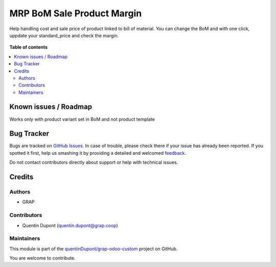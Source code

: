 ===========================
MRP BoM Sale Product Margin
===========================

.. !!!!!!!!!!!!!!!!!!!!!!!!!!!!!!!!!!!!!!!!!!!!!!!!!!!!
   !! This file is generated by oca-gen-addon-readme !!
   !! changes will be overwritten.                   !!
   !!!!!!!!!!!!!!!!!!!!!!!!!!!!!!!!!!!!!!!!!!!!!!!!!!!!

.. |badge1| image:: https://img.shields.io/badge/maturity-Beta-yellow.png
    :target: https://odoo-community.org/page/development-status
    :alt: Beta
.. |badge2| image:: https://img.shields.io/badge/licence-AGPL--3-blue.png
    :target: http://www.gnu.org/licenses/agpl-3.0-standalone.html
    :alt: License: AGPL-3
.. |badge3| image:: https://img.shields.io/badge/github-quentinDupont%2Fgrap--odoo--custom-lightgray.png?logo=github
    :target: https://github.com/quentinDupont/grap-odoo-custom/tree/12.0_MRP_Grap_prod/mrp_bom_sale_product_margin
    :alt: quentinDupont/grap-odoo-custom

|badge1| |badge2| |badge3| 

Help handling cost and sale price of product linked to bill of material.
You can change the BoM and with one click, uppdate your standard_price and check
the margin.

 .. figure:: https://raw.githubusercontent.com/quentinDupont/grap-odoo-custom/12.0_MRP_Grap_prod/mrp_bom_sale_product_margin/static/handle_cost_sale_price.gif

**Table of contents**

.. contents::
   :local:

Known issues / Roadmap
======================

Works only with product variant set in BoM and not product template

Bug Tracker
===========

Bugs are tracked on `GitHub Issues <https://github.com/quentinDupont/grap-odoo-custom/issues>`_.
In case of trouble, please check there if your issue has already been reported.
If you spotted it first, help us smashing it by providing a detailed and welcomed
`feedback <https://github.com/quentinDupont/grap-odoo-custom/issues/new?body=module:%20mrp_bom_sale_product_margin%0Aversion:%2012.0_MRP_Grap_prod%0A%0A**Steps%20to%20reproduce**%0A-%20...%0A%0A**Current%20behavior**%0A%0A**Expected%20behavior**>`_.

Do not contact contributors directly about support or help with technical issues.

Credits
=======

Authors
~~~~~~~

* GRAP

Contributors
~~~~~~~~~~~~

* Quentin Dupont (quentin.dupont@grap.coop)

Maintainers
~~~~~~~~~~~

This module is part of the `quentinDupont/grap-odoo-custom <https://github.com/quentinDupont/grap-odoo-custom/tree/12.0_MRP_Grap_prod/mrp_bom_sale_product_margin>`_ project on GitHub.

You are welcome to contribute.
